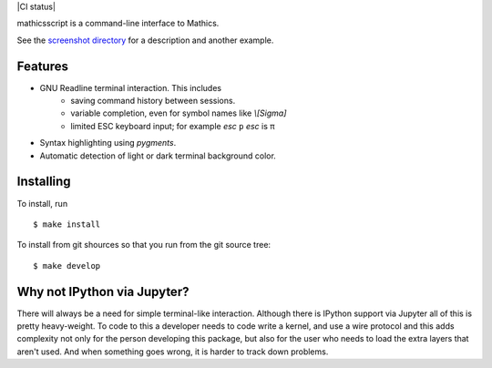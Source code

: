 |CI status| |Pypi Installs| |Latest Version| |Supported Python Versions|

mathicsscript is a command-line interface to Mathics.

|screenshot|

See the `screenshot directory <https://github.com/Mathics3/mathicsscript/tree/master/screenshots>`_ for a description and another example.


Features
--------

* GNU Readline terminal interaction. This includes
   - saving command history between sessions.
   - variable completion, even for symbol names like `\\[Sigma]`
   - limited ESC keyboard input; for example *esc* ``p`` *esc* is π
* Syntax highlighting using `pygments`.
* Automatic detection of light or dark terminal background color.


Installing
----------

To install, run
::

    $ make install

To install from git shources so that you run from the git source tree:


::

    $ make develop


Why not IPython via Jupyter?
----------------------------

There will always be a need for simple terminal-like
interaction. Although there is IPython support via Jupyter all of this
is pretty heavy-weight. To code to this a developer needs to code
write a kernel, and use a wire protocol and this adds complexity not
only for the person developing this package, but also for the user who
needs to load the extra layers that aren't used. And when something
goes wrong, it is harder to track down problems.


.. |screenshot| image:: https://github.com/Mathics3/mathicsscript/blob/master/screenshots/mathicsscript1.gif
.. |Latest Version| image:: https://badge.fury.io/py/mathicsscript.svg
		 :target: https://badge.fury.io/py/mathicsscript
.. |Pypi Installs| image:: https://pepy.tech/badge/mathicsscript
.. |Supported Python Versions| image:: https://img.shields.io/pypi/pyversions/mathicsscript.svg
.. |CI status| image::https://github.com/Mathics3/mathicsscript/workflows/mathicsscript%20(basic)/badge.svg
